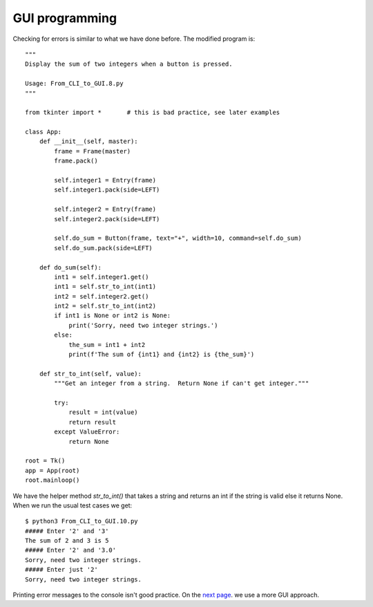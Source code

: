 GUI programming
---------------

Checking for errors is similar to what we have done before.  The modified
program is::

    """
    Display the sum of two integers when a button is pressed.
    
    Usage: From_CLI_to_GUI.8.py
    """

    from tkinter import *       # this is bad practice, see later examples

    class App:
        def __init__(self, master):
            frame = Frame(master)
            frame.pack()

            self.integer1 = Entry(frame)
            self.integer1.pack(side=LEFT)

            self.integer2 = Entry(frame)
            self.integer2.pack(side=LEFT)

            self.do_sum = Button(frame, text="+", width=10, command=self.do_sum)
            self.do_sum.pack(side=LEFT)

        def do_sum(self):
            int1 = self.integer1.get()
            int1 = self.str_to_int(int1)
            int2 = self.integer2.get()
            int2 = self.str_to_int(int2)
            if int1 is None or int2 is None:
                print('Sorry, need two integer strings.')
            else:
                the_sum = int1 + int2
                print(f'The sum of {int1} and {int2} is {the_sum}')

        def str_to_int(self, value):
            """Get an integer from a string.  Return None if can't get integer."""

            try:
                result = int(value)
                return result
            except ValueError:
                return None

    root = Tk()
    app = App(root)
    root.mainloop()

We have the helper method `str_to_int()` that takes a string and returns an int
if the string is valid else it returns None.  When we run the usual test cases
we get::

    $ python3 From_CLI_to_GUI.10.py
    ##### Enter '2' and '3'
    The sum of 2 and 3 is 5
    ##### Enter '2' and '3.0'
    Sorry, need two integer strings.
    ##### Enter just '2'
    Sorry, need two integer strings.

Printing error messages to the console isn't good practice.  On the
`next page <https://github.com/rzzzwilson/PythonEtudes/wiki/From_CLI_to_GUI.11>`_.
we use a more GUI approach.
